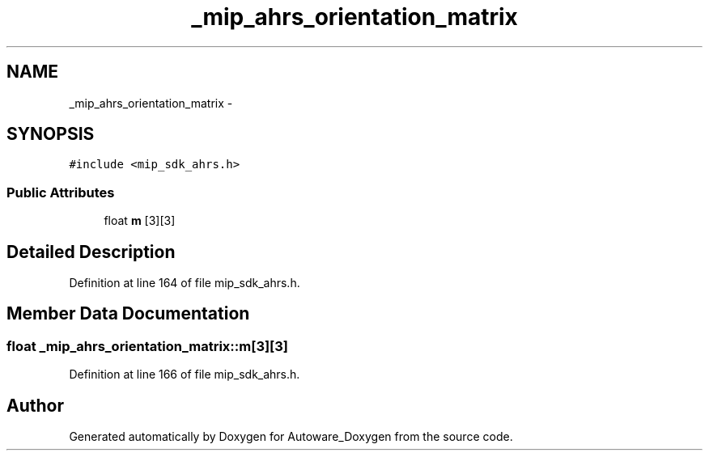 .TH "_mip_ahrs_orientation_matrix" 3 "Fri May 22 2020" "Autoware_Doxygen" \" -*- nroff -*-
.ad l
.nh
.SH NAME
_mip_ahrs_orientation_matrix \- 
.SH SYNOPSIS
.br
.PP
.PP
\fC#include <mip_sdk_ahrs\&.h>\fP
.SS "Public Attributes"

.in +1c
.ti -1c
.RI "float \fBm\fP [3][3]"
.br
.in -1c
.SH "Detailed Description"
.PP 
Definition at line 164 of file mip_sdk_ahrs\&.h\&.
.SH "Member Data Documentation"
.PP 
.SS "float _mip_ahrs_orientation_matrix::m[3][3]"

.PP
Definition at line 166 of file mip_sdk_ahrs\&.h\&.

.SH "Author"
.PP 
Generated automatically by Doxygen for Autoware_Doxygen from the source code\&.

